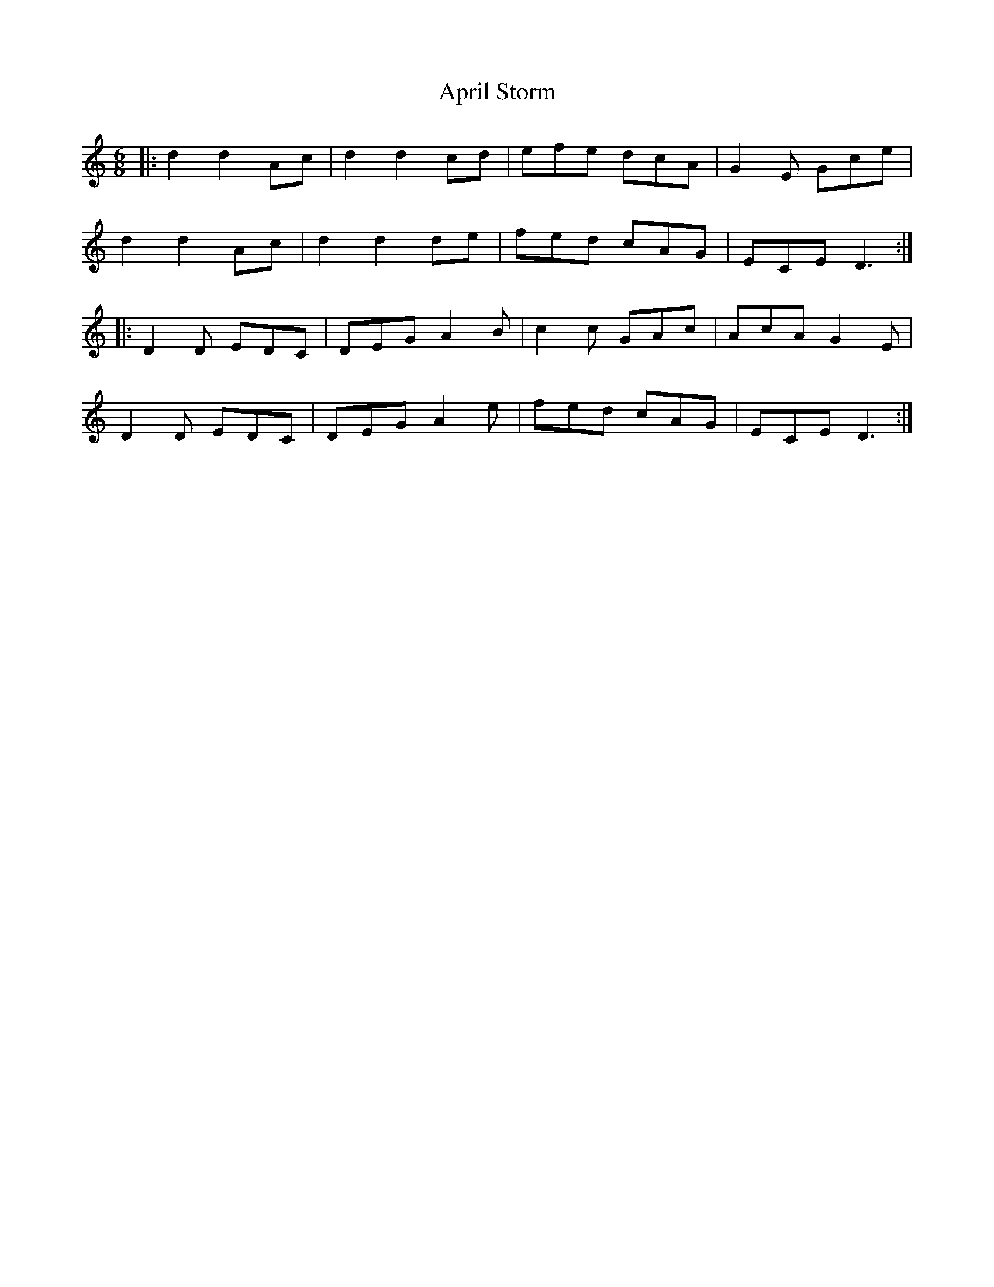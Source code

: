 X: 1763
T: April Storm
R: jig
M: 6/8
K: Ddorian
|:d2 d2 Ac|d2 d2 cd|efe dcA|G2E Gce|
d2 d2 Ac|d2 d2 de|fed cAG|ECE D3:|
|:D2D EDC|DEG A2B|c2c GAc|AcA G2E|
D2D EDC|DEG A2e|fed cAG|ECE D3:|

